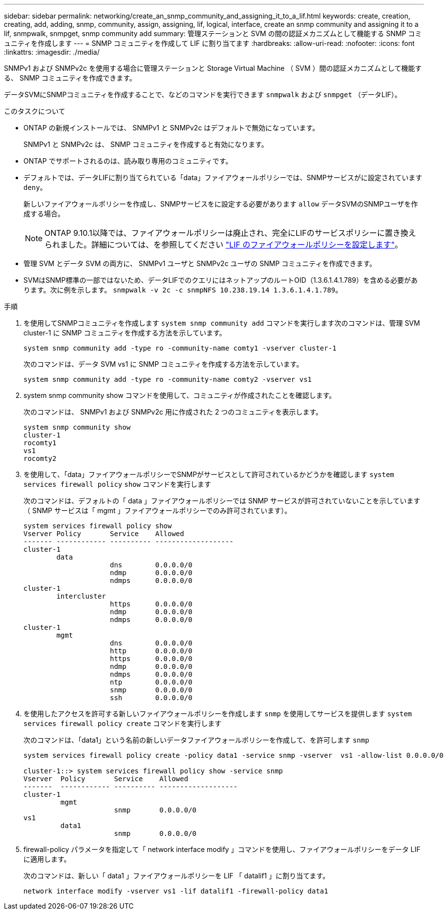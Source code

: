 ---
sidebar: sidebar 
permalink: networking/create_an_snmp_community_and_assigning_it_to_a_lif.html 
keywords: create, creation, creating, add, adding, snmp, community, assign, assigning, lif, logical, interface, create an snmp community and assigning it to a lif, snmpwalk, snmpget, snmp community add 
summary: 管理ステーションと SVM の間の認証メカニズムとして機能する SNMP コミュニティを作成します 
---
= SNMP コミュニティを作成して LIF に割り当てます
:hardbreaks:
:allow-uri-read: 
:nofooter: 
:icons: font
:linkattrs: 
:imagesdir: ./media/


[role="lead"]
SNMPv1 および SNMPv2c を使用する場合に管理ステーションと Storage Virtual Machine （ SVM ）間の認証メカニズムとして機能する、 SNMP コミュニティを作成できます。

データSVMにSNMPコミュニティを作成することで、などのコマンドを実行できます `snmpwalk` および `snmpget` （データLIF）。

.このタスクについて
* ONTAP の新規インストールでは、 SNMPv1 と SNMPv2c はデフォルトで無効になっています。
+
SNMPv1 と SNMPv2c は、 SNMP コミュニティを作成すると有効になります。

* ONTAP でサポートされるのは、読み取り専用のコミュニティです。
* デフォルトでは、データLIFに割り当てられている「data」ファイアウォールポリシーでは、SNMPサービスがに設定されています `deny`。
+
新しいファイアウォールポリシーを作成し、SNMPサービスをに設定する必要があります `allow` データSVMのSNMPユーザを作成する場合。

+

NOTE: ONTAP 9.10.1以降では、ファイアウォールポリシーは廃止され、完全にLIFのサービスポリシーに置き換えられました。詳細については、を参照してください link:../networking/configure_firewall_policies_for_lifs.html["LIF のファイアウォールポリシーを設定します"]。

* 管理 SVM とデータ SVM の両方に、 SNMPv1 ユーザと SNMPv2c ユーザの SNMP コミュニティを作成できます。
* SVMはSNMP標準の一部ではないため、データLIFでのクエリにはネットアップのルートOID（1.3.6.1.4.1.789）を含める必要があります。次に例を示します。 `snmpwalk -v 2c -c snmpNFS 10.238.19.14 1.3.6.1.4.1.789`。


.手順
. を使用してSNMPコミュニティを作成します `system snmp community add` コマンドを実行します次のコマンドは、管理 SVM cluster-1 に SNMP コミュニティを作成する方法を示しています。
+
....
system snmp community add -type ro -community-name comty1 -vserver cluster-1
....
+
次のコマンドは、データ SVM vs1 に SNMP コミュニティを作成する方法を示しています。

+
....
system snmp community add -type ro -community-name comty2 -vserver vs1
....
. system snmp community show コマンドを使用して、コミュニティが作成されたことを確認します。
+
次のコマンドは、 SNMPv1 および SNMPv2c 用に作成された 2 つのコミュニティを表示します。

+
....
system snmp community show
cluster-1
rocomty1
vs1
rocomty2
....
. を使用して、「data」ファイアウォールポリシーでSNMPがサービスとして許可されているかどうかを確認します `system services firewall policy` `show` コマンドを実行します
+
次のコマンドは、デフォルトの「 data 」ファイアウォールポリシーでは SNMP サービスが許可されていないことを示しています（ SNMP サービスは「 mgmt 」ファイアウォールポリシーでのみ許可されています）。

+
....
system services firewall policy show
Vserver Policy       Service    Allowed
------- ------------ ---------- -------------------
cluster-1
        data
                     dns        0.0.0.0/0
                     ndmp       0.0.0.0/0
                     ndmps      0.0.0.0/0
cluster-1
        intercluster
                     https      0.0.0.0/0
                     ndmp       0.0.0.0/0
                     ndmps      0.0.0.0/0
cluster-1
        mgmt
                     dns        0.0.0.0/0
                     http       0.0.0.0/0
                     https      0.0.0.0/0
                     ndmp       0.0.0.0/0
                     ndmps      0.0.0.0/0
                     ntp        0.0.0.0/0
                     snmp       0.0.0.0/0
                     ssh        0.0.0.0/0
....
. を使用したアクセスを許可する新しいファイアウォールポリシーを作成します `snmp` を使用してサービスを提供します `system services firewall policy create` コマンドを実行します
+
次のコマンドは、「data1」という名前の新しいデータファイアウォールポリシーを作成して、を許可します `snmp`

+
....
system services firewall policy create -policy data1 -service snmp -vserver  vs1 -allow-list 0.0.0.0/0

cluster-1::> system services firewall policy show -service snmp
Vserver  Policy       Service    Allowed
-------  ------------ ---------- -------------------
cluster-1
         mgmt
                      snmp       0.0.0.0/0
vs1
         data1
                      snmp       0.0.0.0/0
....
. firewall-policy パラメータを指定して「 network interface modify 」コマンドを使用し、ファイアウォールポリシーをデータ LIF に適用します。
+
次のコマンドは、新しい「 data1 」ファイアウォールポリシーを LIF 「 datalif1 」に割り当てます。

+
....
network interface modify -vserver vs1 -lif datalif1 -firewall-policy data1
....

